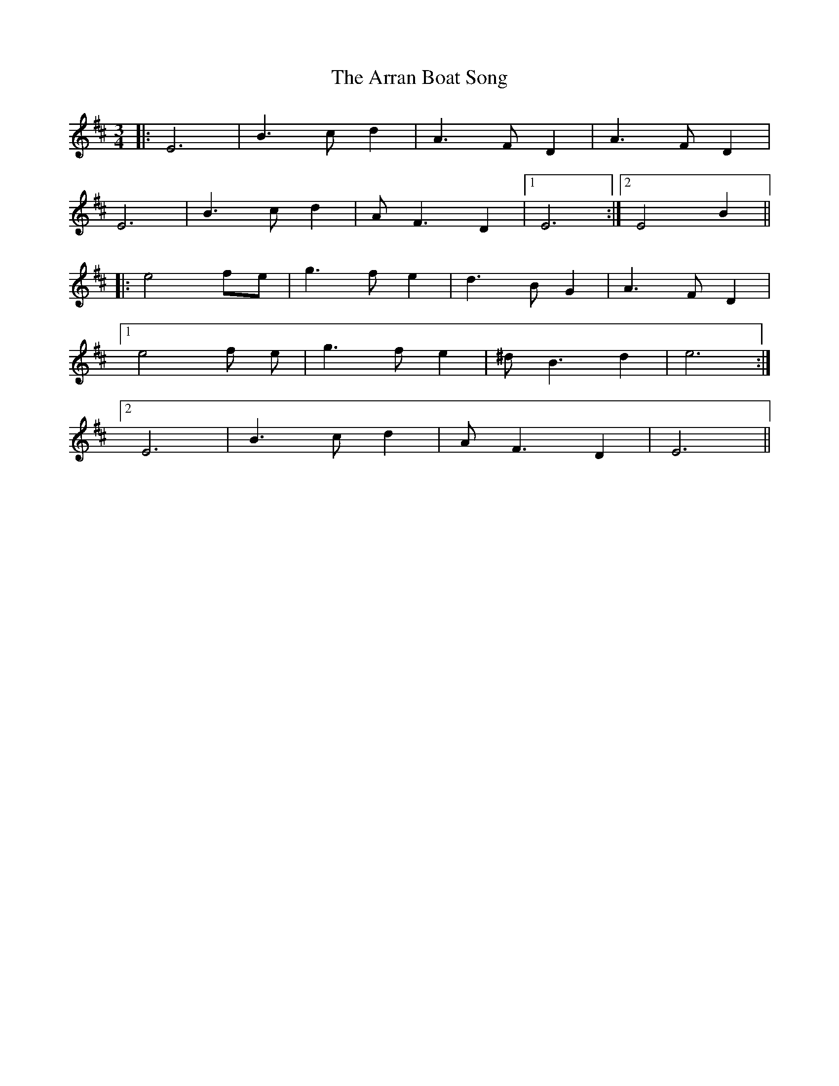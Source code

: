 X: 1917
T: Arran Boat Song, The
R: waltz
M: 3/4
K: Edorian
|:E6|B3 c d2|A3 F D2|A3 F D2|
E6|B3 c d2|A F3 D2|1 E6:|2 E4 B2||
|:e4 fe|g3 f e2|d3 B G2|A3 F D2|
[1 e4 f e|g3 f e2|^d B3 d2|e6:|
[2 E6|B3 c d2|A F3 D2|E6||

